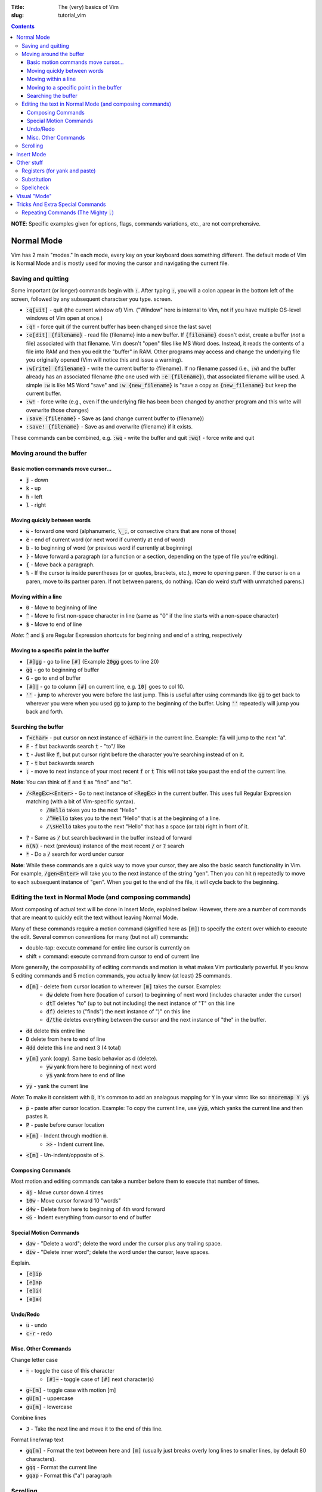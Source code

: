 :Title: The (very) basics of Vim
:slug: tutorial_vim

.. contents::

**NOTE**: Specific examples given for options, flags, commands variations,
etc., are not comprehensive.

Normal Mode
-----------

Vim has 2 main "modes." In each mode, every key on your keyboard does something
different. The default mode of Vim is Normal Mode and is mostly used for moving
the cursor and navigating the current file.

Saving and quitting
~~~~~~~~~~~~~~~~~~~


Some important (or longer) commands begin with :code:`:`. After typing
:code:`:`, you will a colon appear in the bottom left of the screen, followed
by any subsequent charactser you type.  screen.

* :code:`:q[uit]` - quit (the current window of) Vim. ("Window" here is
  internal to Vim, not if you have multiple OS-level windows of Vim open at
  once.)
* :code:`:q!` - force quit (if the current buffer has been changed since the
  last save)
* :code:`:e[dit] {filename}` - read file {filename} into a new buffer. If
  :code:`{filename}` doesn't exist, create a buffer (*not* a file) associated
  with that filename.  Vim doesn't "open" files like MS Word does. Instead, it
  reads the contents of a file into RAM and then you edit the "buffer" in RAM.
  Other programs may access and change the underlying file you originally
  opened (Vim will notice this and issue a warning).
* :code:`:w[rite] {filename}` - write the current buffer to {filename}. If no
  filename passed (i.e., :code:`:w`) and the buffer already has an
  associated filename (the one used with :code:`:e {filename}`), that
  associated filename will be used.  A simple :code:`:w` is like MS Word "save"
  and :code:`:w {new_filename}` is "save a copy as :code:`{new_filename}` but
  keep the current buffer.
* :code:`:w!` - force write (e.g., even if the underlying file has been been
  changed by another program and this write will overwrite those changes)
* :code:`:save {filename}` - Save as (and change current buffer to {filename})
* :code:`:save! {filename}` - Save as and overwrite {filename} if it exists.

These commands can be combined, e.g.  :code:`:wq` - write the buffer and quit
:code:`:wq!` - force write and quit  

Moving around the buffer
~~~~~~~~~~~~~~~~~~~~~~~~

Basic motion commands move cursor...
++++++++++++++++++++++++++++++++++++

* :code:`j` - down  
* :code:`k` - up
* :code:`h` - left  
* :code:`l` - right  


Moving quickly between words
++++++++++++++++++++++++++++

* :code:`w` - forward one word (alphanumeric, :code:`\_;`, or consective chars that
  are none of those)
* :code:`e` - end of current word (or next word if currently at end of word)
* :code:`b` - to beginning of word (or previous word if currently at beginning)  
* :code:`}` - Move forward a paragraph (or a function or a section, depending
  on the type of file you're editing).
* :code:`{` - Move back a paragraph.

* :code:`%` - If the cursor is inside parentheses (or or quotes, brackets,
  etc.), move to opening paren. If the cursor is on a paren, move to its
  partner paren. If not between parens, do nothing. (Can do weird stuff with
  unmatched parens.)


Moving within a line
++++++++++++++++++++

* :code:`0` - Move to beginning of line  
* :code:`^` - Move to first non-space character in line (same as "0" if the
  line starts with a non-space character) 
* :code:`$` - Move to end of line

*Note*: :code:`^` and :code:`$` are Regular Expression shortcuts for beginning
and end of a string, respectively

Moving to a specific point in the buffer
++++++++++++++++++++++++++++++++++++++++

* :code:`[#]gg` - go to line :code:`[#]` (Example :code:`20gg` goes to line 20)  
* :code:`gg` - go to beginning of buffer
* :code:`G` - go to end of buffer
* :code:`[#]|` - go to column :code:`[#]` on current line, e.g. :code:`10|`
  goes to col 10.  

* :code:`''` - jump to wherever you were before the last jump. This is useful
  after using commands like :code:`gg` to get back to wherever you were when
  you used :code:`gg` to jump to the beginning of the buffer. Using :code:`''`
  repeatedly will jump you back and forth.


Searching the buffer
++++++++++++++++++++

* :code:`f<char>` - put cursor on next instance of :code:`<char>` in the
  current line. Example: :code:`fa` will jump to the next "a".
* :code:`F` - :code:`f` but backwards search  :code:`t` - "to"/ like
* :code:`t` - Just like :code:`f`, but put cursor right before the character
  you're searching instead of on it.  
* :code:`T` - :code:`t` but backwards search
* :code:`;` - move to next instance of your most recent :code:`f` or :code:`t`
  This will not take you past the end of the current line.

**Note**: You can think of :code:`f` and :code:`t` as "find" and "to".

* :code:`/<RegEx><Enter>` - Go to next instance of :code:`<RegEx>` in the current buffer. This uses full Regular Expression matching (with a bit of Vim-specific syntax).
    - :code:`/Hello` takes you to the next "Hello"
    - :code:`/^Hello` takes you to the next "Hello" that is at the beginning of a line.
    - :code:`/\sHello` takes you to the next "Hello" that has a space (or tab) right in front of it.
* :code:`?` - Same as :code:`/` but search backward in the buffer instead of
  forward
* :code:`n(N)` - next (previous) instance of the most recent :code:`/` or
  :code:`?` search  
* :code:`*` - Do a :code:`/` search for word under cursor 

**Note**: While these commands are a quick way to move your cursor, they are
also the basic search functionality in Vim.  For example, :code:`/gen<Enter>`
will take you to the next instance of the string "gen".  Then you can hit
:code:`n` repeatedly to move to each subsequent instance of "gen". When you get
to the end of the file, it will cycle back to the beginning.

Editing the text in Normal Mode (and composing commands)
~~~~~~~~~~~~~~~~~~~~~~~~~~~~~~~~~~~~~~~~~~~~~~~~~~~~~~~~

Most composing of actual text will be done in Insert Mode, explained below.
However, there are a number of commands that are meant to quickly edit the text
without leaving Normal Mode.

Many of these commands require a motion command (signified here as :code:`[m]`)
to specify the extent over which to execute the edit. Several common
conventions for many (but not all) commands:

* double-tap: execute command for entire line cursor is currently on
* shift + command: execute command from cursor to end of current line

More generally, the composability of editing commands and motion is what makes
Vim particularly powerful. If you know 5 editing commands and 5 motion
commands, you actually know (at least) 25 commands.

* :code:`d[m]` - delete from cursor location to wherever :code:`[m]` takes the cursor. Examples:
    - :code:`dw` delete from here (location of cursor) to beginning of next
      word (includes character under the cursor)  
    - :code:`dtT` deletes "to" (up to but not including) the next instance of
      "T" on this line
    - :code:`df)` deletes to ("finds") the next instance of ")" on this line  
    - :code:`d/the` deletes everything between the cursor and the next instance
      of "the" in the buffer.
* :code:`dd` delete this entire line
* :code:`D` delete from here to end of line  
* :code:`4dd` delete this line and next 3 (4 total) 

..

* :code:`y[m]` yank (copy). Same basic behavior as d (delete).
    - :code:`yw` yank from here to beginning of next word
    - :code:`y$` yank from here to end of line
* :code:`yy` - yank the current line

*Note*: To make it consistent with :code:`D`, it's common to add an analagous
mapping for :code:`Y` in your vimrc like so: :code:`nnoremap Y y$`

* :code:`p` - paste after cursor location. Example: To copy the current line,
  use :code:`yyp`, which yanks the current line and then pastes it.
* :code:`P` - paste before cursor location

..

* :code:`>[m]` - Indent through modtion :code:`m`.
    - :code:`>>` - Indent current line.
* :code:`<[m]` - Un-indent/opposite of :code:`>`.


Composing Commands
++++++++++++++++++

Most motion and editing commands can take a number before them to execute that
number of times.

* :code:`4j` - Move cursor down 4 times  
* :code:`10w` - Move cursor forward 10 "words"  
* :code:`d4w` - Delete from here to beginning of 4th word forward
* :code:`<G` - Indent everything from cursor to end of buffer

Special Motion Commands
+++++++++++++++++++++++

* :code:`daw` - "Delete a word"; delete the word under the cursor plus any trailing space.
* :code:`diw` - "Delete inner word"; delete the word under the cursor, leave spaces.

Explain.

* :code:`[e]ip`
* :code:`[e]ap`
* :code:`[e]i(`
* :code:`[e]a(`

Undo/Redo
+++++++++

* :code:`u` - undo  
* :code:`c-r` - redo  


Misc. Other Commands
++++++++++++++++++++

Change letter case

* :code:`~` - toggle the case of this character 
    * :code:`[#]~` - toggle case of :code:`[#]` next character(s)  
* :code:`g~[m]` - toggle case with motion [m]  
* :code:`gU[m]` - uppercase  
* :code:`gu[m]` - lowercase  

Combine lines

* :code:`J` - Take the next line and move it to the end of this line.

Format line/wrap text

* :code:`gq[m]` - Format the text between here and :code:`[m]` (usually just
  breaks overly long lines to smaller lines, by default 80 characters).
* :code:`gqq` - Format the current line  
* :code:`gqap` - Format this ("a") paragraph


Scrolling
~~~~~~~~~

* :code:`c-e` - scroll forward, keeping cursor in place 
* :code:`e-y` - scroll backward, keeping cursor in place  
* :code:`c-u` - move cursor Up full page  
* :code:`c-d` - move cursor Down full page
* :code:`c-f` - Forward half-page  
* :code:`c-b` - Back half-page  

**Note**: :code:`c-u` or :code:`C-u` in Vim mappings is short for
:code:`Ctrl+u`. :code:`m-u` is for "meta", which will be the Alt key on Windows
machines. Be aware that meta bindings will not always work on Unix systems,
especially old ones.

* :code:`H` - Move cursor to highest line on screen (home)  
* :code:`M` - Move cursor to middle line on screen
* :code:`L` - Move cursor to lowest line on screen  


Insert Mode
-----------

Most commands are executed in Normal Mode. If you actually want to add to the
text (type a "j" instead of moving down one line) you need to enter Insert
Mode. There are several ways to do this.

* :code:`i` - Enter Insert mode before the current character  
* :code:`a` - Enter insert mode After the current character  
* :code:`<Esc>` - Exit Insert Mode (go back to Normal Mode).

*Note*: Because :code:`<Esc>` is a little out of the way, it's common to remap
a more convenient keybinding to also exit Insert Mode. For example,
:code:`inoremap jk <Esc>` in your vimrc will allow you to use a quick
:code:`jk` instead of :code:`<Esc>`.

* :code:`I` - Enter insert mode at the beginning of the current line's text
  (same as doing :code:`^` then :code:`i:code:`)
* :code:`A` - Enter insert mode After the end of th current line (like
  :code:`$` then :code:`a:code:`). "Append" is another good pnemonic.
* :code:`o` - Add a new line after the current line and enter insert mode (like
  doing :code:`A<Enter>:code:`)  
* :code:`O` - Add a new line before the current line and enter insert mode  

..

The "change" commands delete the desired text and immediately enters insert mode. 

* :code:`c[m]` - Change text from here to [m]. This includes "advanced" movements.
    - :code:`ci(` - Change everything between the current parentheses.
* :code:`cc` - Change this whole line.  
* :code:`C` - Change from here to end of line.  

"Replace" commands:

* :code:`r` - replace the current character with the next character typed (only
  one character allowed)
* :code:`R` - Replace characters until you hit :code:`<Esc>` (like
  replace/overwrite mode in Word)  


Other stuff
-----------

Registers (for yank and paste)
~~~~~~~~~~~~~~~~~~~~~~~~~~~~~~

:code:`"<char>y` - yank to register :code:`<char>`.  This allows you to have
multiple things in your clipboard. Note the Vim clipboard is separate from the
OS clipboard. To move between the two (copy/paste between Vim and another
program) use the :code:`*` register, so:

* :code:`y$` - yanks to end of line, puts in default register  
* :code:`"a$` - yank to register "a"  
* :code:`"*yG` - yanks to end of file, puts in OS register
* :code:`p` - pastes what's in the default register (after the cursor, like
  :code:`a:code:`)  
* :code:`P` - paste before cursor (like command :code:`i:code:`)  
* :code:`"*p` - pastes what's in the OS register (i.e., if you already yanked
  to * or you did a Ctrl+C copy in another program)

**NOTE:** deleting text puts that text into the default register, so if you
:code:`yy:code:`, move to another line, then :code:`dd:code:`, you'll lose
whatever whatever you yanked with :code:`yy:code:`. There is a plugin to
override this behavior (I think by Tim Pope).

Substitution
~~~~~~~~~~~~

:code:`:<range>s/<re>/<str>/<flags>` - substitute first instance of
:code:`<re>` in each line in :code:`<range>` with :code:`<str>`.
:code:`<flags>` change default behavior.

* :code:`<range>`:
    * default range is this line only  
    * :code:`%` - global (whole file)  
    * :code:`<a>,<b>` - between lines/markers/etc  
    * :code:`.` - current line  
    * :code:`$` - last line in file (so :code:`:.,$s` is "from here to end
      of file")  
    * There are other :code:`<range>` things, most common is just
      :code:`%`.  
* :code:`<flags>` 
    * :code:`g` - global/all instances of :code:`<re>` on line (not just
      first instance on line)  
    * :code:`c` - confirm (will highlight next instance of :code:`<re>` and
      ask you to press "y" to execute change  
    * :code:`i` - case insensitive  

Specific substitution: Use :code:`\zs` and :code:`\ze` to demark a sub-RegEx
within the matched RegEx that should be substituted. Example: 

:code:`:%s/Year \zs2007\ze is over/2008/g`

This changes all instances of "Year 2007 is over" to "Year 2008 is over", but
not all "2007" to "2008".


# Advanced motion(ish) commands There are "motion" commands that can be used
with delete, yank, etc., that can be used to target specific text objects.
:code:`dw` will delete from cursor to beginning of next word, so will not
delete the entire current word under the cursor unless the cursor happens to be
at the beginning of the word. So :code:`bdw` will delete the whole word and the
space(s) after it (unless the cursor is already at the beginning of the word).

A shortcut around this is these motion-like object commands.

:code:`daw` - Delete "a" "word". Deletes the current word and space(s) after
it.  
:code:`diw` - Delete "inner" "word". Deletes current word but not trailing
space(s).  
:code:`dap` - Delete a paragraph. A "paragraph" to Vim is a group of
consecutive lines of text between an empty line(s).  
:code:`yaw` - Yanks a
word.  
:code:`yiw` - Yanks inner word.  
:code:`ya(` - Yank a parenthetical. If
cursor between (), yank everything between those parens and the parens
themselves. Else do Nothing.  
:code:`yi(` - Yank inner parenthetical. Like :code:`ya(:code:`, but excluding the parens.  
:code:`ya)` - :code:`ya(`
:code:`ya[` - Same as :code:`ya(` but for brackets :code:`[]`.
:code:`ya"` - Same  

:code:`da(` - Deletes a parenthetical.
:code:`di(` - Deletes within parenthetical.  
:code:`g~i(` - Toggles the case of the inner parenthetical.  

:code:`ciw` - Change inner word  
:code:`ci[` - Change inner (within) brackets (delete text within brackets and
enter Insert Mode).  


# Other very useful stuff

## Predictive completion (while in Insert Mode) :code:`c-p` - predictive
completion (word)  :code:`c-x c-l` - predictive completion (line)  

This takes what you've already typed (either word or line) and uses the text in
the rest of any open buffers to predict what will come next. If there's only
one possibility, it will be filled in. If there are several possibilities, it
will give you the choices.

Vim autocomplete is pretty nice, but there are better, automated predictive
text solutions (specifcally, the package YouCompleteMe). However, I've found
they're a bit too demanding for most laptops and only useful on desktop
computers.

## Global command by line :code:`:g/<RegEx>/<edit command>` - perform the edit
command on every line that matches RegEx  :code:`:g!/...` or :code:`:v/...` -
the same but for lines that don't match  Examples:  :code:`:g/DEL THIS/d`
deletes every line that contains "DEL THIS"  :code:`:g/ $/d` deletes every line
that ends with a space.  

## Macros

Hit :code:`q` then some letter, WLOG :code:`a` to begin recording macro "a".
Do your thing.  Hit :code:`q` to stop recording.  :code:`@a` to repeat the new
macro. :code:`[#]@a` repeats a :code:`[#]` times.  


# Other moderately useful stuff

## Marks

Lower case are local, upper case are global (across files). Jumping to a mark
is a standard motion command for deleting, yanking, etc.

:code:`ma` - sets mark on current cursor location (line and column), WLOG,
called "a" 
:code:`'a` - jump to line of "a" (first non-blank character of line)
:code:`\`a` - jump to position of "a" (line and col)
:code:`:marks` - lists all current marks 
:code:`:delmarks <args>` - delete specific marks  
:code:`:delmarks!` - delete all lowercase in buffer
:code:`]'`, :code:`['` - jump to next (previous) line with a lowercase mark  
:code:`\`]` :code:`\`[`

### Special Marks (Most useful when beginning) :code:`'` - The line you were on
before making a "jump". So if you're on line 57 and jump to beginning of file
using :code:`gg:`, hitting :code:`''` will take you right back to line 57.
:code:`.` - last edit in current buffer  :code:``` :code:`` :code:``` - jump
back to position (line and col) where just jumped from  :code:`` :code:`[
:code:``, :code:`` :code:`] :code:`` - jump to beg/end of last changed or
yanked text  


Spellcheck
~~~~~~~~~~

Turn on with :code:`:set spell`, turn off with :code:`:set nospell`.

* :code:`z=` - Suggest correctly spelled words  
* :code:`]s`, :code:`[s` - Move to next/previous mispelled word (use :code:`S` for "bad words only")
* :code:`zq` - Add word under cursor as good word to first name in 'spellfile'
* :code:`zw` - Mark as bad word
* :code:`zu[q,w]` - Undo marking  

Visual "Mode"
-------------

* :code:`v[m]` - Go into visual (highlight) mode to select characters, then use
  usual motion commands like :code:`j` or :code:`k` to add to selection as
  the cursor moves.
* :code:`V` - Visual mode, but grab whole lines at a time instead of characters.
* :code:`c-v` - Visual mode, but select vertically (by columns) instead of
  horizontally

* :code:`ggvG` - Highlight whole file, i.e., go to beginning of file
  (:code:`gg:code:`), enter visual mode (:code:`v:code:`), go to end of file
  (:code:`G:code:`).  

Once a selection has been made, you can use an edit command on that selection
and it will (usually) behave as you'd expect.  

Tricks And Extra Special Commands
---------------------------------

Repeating Commands (The Mighty :code:`.`)
~~~~~~~~~~~~~~~~~~~~~~~~~~~~~~~~~~~~~~~~~

The command :code:`.` repeats last edit command you executed, including insert,
replace, indent, etc.  **This is one of the most useful features in Vim.**
Some examples:

* :code:`A;<Esc>j.`
    - Enter insert mode at end of line (:code:`A`),
    - type a semi-colon (:code:`;`),
    - exit Insert Mode; (:code:`<Esc>`),
    - move down one line (:code:`j`),
    - add a semi-colon to the end of this new line without leaving Normal Mode
      (:code:`.` which equals :code:`A;<Esc>`).
* :code:`>>...`
    - Indent this line :code:`>>`,
    - then indent it another three times (:code:`...`).
